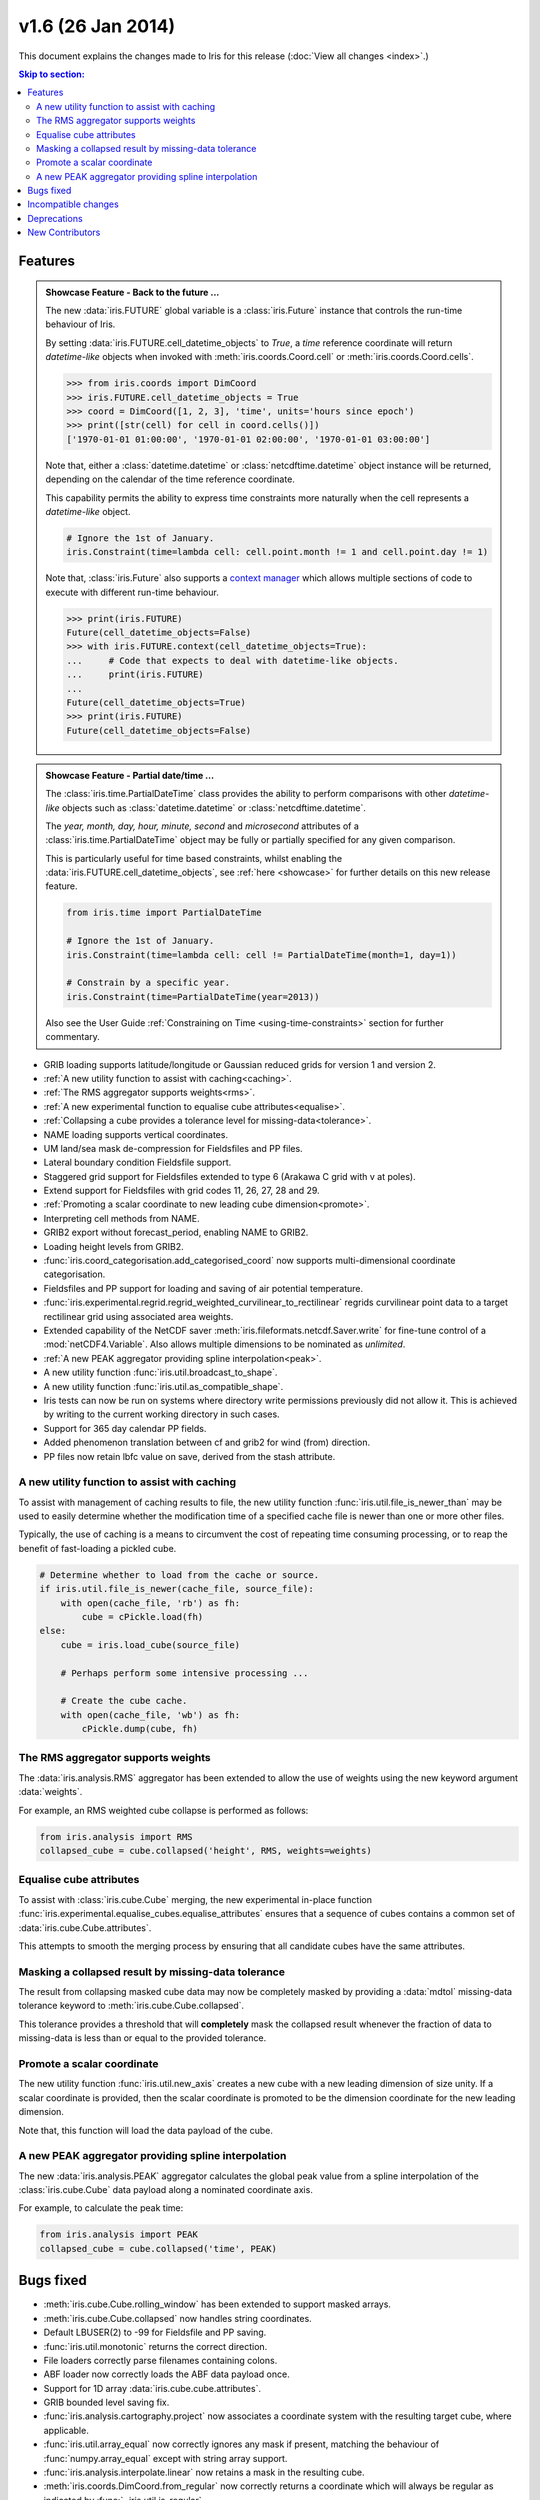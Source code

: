 v1.6 (26 Jan 2014)
******************

This document explains the changes made to Iris for this release
(:doc:`View all changes <index>`.)


.. contents:: Skip to section:
   :local:
   :depth: 3


Features
========

.. _showcase:

.. admonition:: Showcase Feature - Back to the future ...

    The new :data:`iris.FUTURE` global variable is a :class:`iris.Future`
    instance that controls the run-time behaviour of Iris.

    By setting :data:`iris.FUTURE.cell_datetime_objects` to *True*, a *time*
    reference coordinate will return *datetime-like* objects when invoked
    with :meth:`iris.coords.Coord.cell` or :meth:`iris.coords.Coord.cells`.

    .. code-block:: python

        >>> from iris.coords import DimCoord
        >>> iris.FUTURE.cell_datetime_objects = True
        >>> coord = DimCoord([1, 2, 3], 'time', units='hours since epoch')
        >>> print([str(cell) for cell in coord.cells()])
        ['1970-01-01 01:00:00', '1970-01-01 02:00:00', '1970-01-01 03:00:00']

    Note that, either a :class:`datetime.datetime` or
    :class:`netcdftime.datetime` object instance will be returned, depending on
    the calendar of the time reference coordinate.

    This capability permits the ability to express time constraints more
    naturally when the cell represents a *datetime-like* object.

    .. code-block:: python

        # Ignore the 1st of January.
        iris.Constraint(time=lambda cell: cell.point.month != 1 and cell.point.day != 1)

    Note that, :class:`iris.Future` also supports a
    `context manager <http://docs.python.org/2/reference/datamodel.html#context-managers>`_
    which allows multiple sections of code to execute with different run-time
    behaviour.

    .. code-block:: python

        >>> print(iris.FUTURE)
        Future(cell_datetime_objects=False)
        >>> with iris.FUTURE.context(cell_datetime_objects=True):
        ...     # Code that expects to deal with datetime-like objects.
        ...     print(iris.FUTURE)
        ...
        Future(cell_datetime_objects=True)
        >>> print(iris.FUTURE)
        Future(cell_datetime_objects=False)

.. admonition:: Showcase Feature - Partial date/time ...

    The :class:`iris.time.PartialDateTime` class provides the ability to perform
    comparisons with other *datetime-like* objects such as
    :class:`datetime.datetime` or :class:`netcdftime.datetime`.

    The *year, month, day, hour, minute, second* and *microsecond* attributes of
    a :class:`iris.time.PartialDateTime` object may be fully or partially
    specified for any given comparison.

    This is particularly useful for time based constraints, whilst enabling the
    :data:`iris.FUTURE.cell_datetime_objects`, see :ref:`here <showcase>` for
    further details on this new release feature.

    .. code-block:: python

        from iris.time import PartialDateTime

        # Ignore the 1st of January.
        iris.Constraint(time=lambda cell: cell != PartialDateTime(month=1, day=1))

	# Constrain by a specific year.
	iris.Constraint(time=PartialDateTime(year=2013))

    Also see the User Guide :ref:`Constraining on Time <using-time-constraints>`
    section for further commentary.

* GRIB loading supports latitude/longitude or Gaussian reduced grids for
  version 1 and version 2.

* :ref:`A new utility function to assist with caching<caching>`.

* :ref:`The RMS aggregator supports weights<rms>`.

* :ref:`A new experimental function to equalise cube attributes<equalise>`.

* :ref:`Collapsing a cube provides a tolerance level for missing-data<tolerance>`.

* NAME loading supports vertical coordinates.

* UM land/sea mask de-compression for Fieldsfiles and PP files.

* Lateral boundary condition Fieldsfile support.

* Staggered grid support for Fieldsfiles extended to type 6 (Arakawa C grid
  with v at poles).

* Extend support for Fieldsfiles with grid codes 11, 26, 27, 28 and 29.

* :ref:`Promoting a scalar coordinate to new leading cube dimension<promote>`.

* Interpreting cell methods from NAME.

* GRIB2 export without forecast_period, enabling NAME to GRIB2. 

* Loading height levels from GRIB2.

* :func:`iris.coord_categorisation.add_categorised_coord` now supports
  multi-dimensional coordinate categorisation.

* Fieldsfiles and PP support for loading and saving of air potential
  temperature.

* :func:`iris.experimental.regrid.regrid_weighted_curvilinear_to_rectilinear`
  regrids curvilinear point data to a target rectilinear grid using associated
  area weights.

* Extended capability of the NetCDF saver
  :meth:`iris.fileformats.netcdf.Saver.write` for fine-tune control of a
  :mod:`netCDF4.Variable`. Also allows multiple dimensions to be nominated as
  *unlimited*.

* :ref:`A new PEAK aggregator providing spline interpolation<peak>`.

* A new utility function :func:`iris.util.broadcast_to_shape`.

* A new utility function :func:`iris.util.as_compatible_shape`.

* Iris tests can now be run on systems where directory write permissions
  previously did not allow it.  This is achieved by writing to the current
  working directory in such cases.

* Support for 365 day calendar PP fields.

* Added phenomenon translation between cf and grib2 for wind (from) direction.

* PP files now retain lbfc value on save, derived from the stash attribute.

.. _caching:

A new utility function to assist with caching
---------------------------------------------
To assist with management of caching results to file, the new utility
function :func:`iris.util.file_is_newer_than` may be used to easily determine whether
the modification time of a specified cache file is newer than one or more other files.

Typically, the use of caching is a means to circumvent the cost of repeating time
consuming processing, or to reap the benefit of fast-loading a pickled cube.

.. code-block:: python

    # Determine whether to load from the cache or source.
    if iris.util.file_is_newer(cache_file, source_file):
        with open(cache_file, 'rb') as fh:
            cube = cPickle.load(fh)
    else:
        cube = iris.load_cube(source_file)
	
	# Perhaps perform some intensive processing ...

        # Create the cube cache.
        with open(cache_file, 'wb') as fh:
            cPickle.dump(cube, fh)


.. _rms:

The RMS aggregator supports weights
-----------------------------------

The :data:`iris.analysis.RMS` aggregator has been extended to allow the use of
weights using the new keyword argument :data:`weights`.

For example, an RMS weighted cube collapse is performed as follows:

.. code-block:: python

    from iris.analysis import RMS
    collapsed_cube = cube.collapsed('height', RMS, weights=weights)


.. _equalise:

Equalise cube attributes
------------------------

To assist with :class:`iris.cube.Cube` merging, the new experimental in-place
function :func:`iris.experimental.equalise_cubes.equalise_attributes` ensures
that a sequence of cubes contains a common set of :data:`iris.cube.Cube.attributes`.

This attempts to smooth the merging process by ensuring that all candidate cubes
have the same attributes.


.. _tolerance:

Masking a collapsed result by missing-data tolerance
----------------------------------------------------

The result from collapsing masked cube data may now be completely
masked by providing a :data:`mdtol` missing-data tolerance keyword
to :meth:`iris.cube.Cube.collapsed`.

This tolerance provides a threshold that will **completely** mask the
collapsed result whenever the fraction of data to missing-data is 
less than or equal to the provided tolerance.


.. _promote:

Promote a scalar coordinate
---------------------------

The new utility function :func:`iris.util.new_axis` creates a new cube with
a new leading dimension of size unity. If a scalar coordinate is provided, then
the scalar coordinate is promoted to be the dimension coordinate for the new
leading dimension.

Note that, this function will load the data payload of the cube.


.. _peak:

A new PEAK aggregator providing spline interpolation
----------------------------------------------------

The new :data:`iris.analysis.PEAK` aggregator calculates the global peak
value from a spline interpolation of the :class:`iris.cube.Cube` data payload
along a nominated coordinate axis.

For example, to calculate the peak time:

.. code-block:: python

    from iris.analysis import PEAK
    collapsed_cube = cube.collapsed('time', PEAK)


Bugs fixed
==========

* :meth:`iris.cube.Cube.rolling_window` has been extended to support masked
  arrays.

* :meth:`iris.cube.Cube.collapsed` now handles string coordinates.

* Default LBUSER(2) to -99 for Fieldsfile and PP saving.

* :func:`iris.util.monotonic` returns the correct direction.

* File loaders correctly parse filenames containing colons.

* ABF loader now correctly loads the ABF data payload once.

* Support for 1D array :data:`iris.cube.cube.attributes`.

* GRIB bounded level saving fix.

* :func:`iris.analysis.cartography.project` now associates a coordinate system
  with the resulting target cube, where applicable.

* :func:`iris.util.array_equal` now correctly ignores any mask if present,
  matching the behaviour of :func:`numpy.array_equal` except with string array
  support.

* :func:`iris.analysis.interpolate.linear` now retains a mask in the resulting
  cube.

* :meth:`iris.coords.DimCoord.from_regular` now correctly returns a coordinate
  which will always be regular as indicated by :func:`~iris.util.is_regular`.

* :func:`iris.util.rolling_window` handling of masked arrays (degenerate
  masks) fixed.

* Exception no longer raised for any ellipsoid definition in nimrod loading.


Incompatible changes
====================

* The experimental 'concatenate' function is now a method of a
  :class:`iris.cube.CubeList`, see :meth:`iris.cube.CubeList.concatenate`. The
  functionality is unchanged.

* :meth:`iris.cube.Cube.extract_by_trajectory()` has been removed.
  Instead, use :func:`iris.analysis.trajectory.interpolate()`.

* :func:`iris.load_strict()` has been removed.
  Instead, use :func:`iris.load_cube()` and :func:`iris.load_cubes()`.

* :meth:`iris.coords.Coord.cos()` and :meth:`iris.coords.Coord.sin()`
  have been removed.

* :meth:`iris.coords.Coord.unit_converted()` has been removed.
  Instead, make a copy of the coordinate using
  :meth:`iris.coords.Coord.copy()` and then call the
  :meth:`iris.coords.Coord.convert_units()` method of the new
  coordinate.

* Iteration over a :class:`~iris.cube.Cube` has been removed. Instead,
  use :meth:`iris.cube.Cube.slices()`.

* The following :class:`~iris.unit.Unit` deprecated methods/properties have
  been removed.

  ====================================== ===========================================
  Removed property/method                New method
  ====================================== ===========================================
  :meth:`~iris.unit.Unit.convertible()`  :meth:`~iris.unit.Unit.is_convertible()`
  :attr:`~iris.unit.Unit.dimensionless`  :meth:`~iris.unit.Unit.is_dimensionless()`
  :attr:`~iris.unit.Unit.no_unit`        :meth:`~iris.unit.Unit.is_no_unit()`
  :attr:`~iris.unit.Unit.time_reference` :meth:`~iris.unit.Unit.is_time_reference()`
  :attr:`~iris.unit.Unit.unknown`        :meth:`~iris.unit.Unit.is_unknown()`
  ====================================== ===========================================

* As a result of deprecating :meth:`iris.cube.Cube.add_history` and removing the
  automatic appending of history by operations such as cube arithmetic,
  collapsing, and aggregating, the signatures of a number of functions within
  :mod:`iris.analysis.maths` have been modified along with that of
  :class:`iris.analysis.Aggregator` and
  :class:`iris.analysis.WeightedAggregator`.

* The experimental ABF and ABL functionality has now been promoted to 
  core functionality in :mod:`iris.fileformats.abf`.

* The following :mod:`iris.coord_categorisation` deprecated functions have been
  removed.

  =============================================================== =======================================================
  Removed function                                                New function
  =============================================================== =======================================================
  :func:`~iris.coord_categorisation.add_custom_season`            :func:`~iris.coord_categorisation.add_season`
  :func:`~iris.coord_categorisation.add_custom_season_number`     :func:`~iris.coord_categorisation.add_season_number`
  :func:`~iris.coord_categorisation.add_custom_season_year`       :func:`~iris.coord_categorisation.add_season_year`
  :func:`~iris.coord_categorisation.add_custom_season_membership` :func:`~iris.coord_categorisation.add_season_membership`
  :func:`~iris.coord_categorisation.add_month_shortname`          :func:`~iris.coord_categorisation.add_month`
  :func:`~iris.coord_categorisation.add_weekday_shortname`        :func:`~iris.coord_categorisation.add_weekday`
  :func:`~iris.coord_categorisation.add_season_month_initials`    :func:`~iris.coord_categorisation.add_season`
  =============================================================== =======================================================

* When a cube is loaded from PP or GRIB and it has both time and forecast period
  coordinates, and the time coordinate has bounds, the forecast period
  coordinate will now also have bounds. These bounds will be aligned with the
  bounds of the time coordinate taking into account the forecast reference
  time. Also, the forecast period point will now be aligned with the time point.


Deprecations
============

* :meth:`iris.cube.Cube.add_history` has been deprecated in favour
  of users modifying/creating the history metadata directly. This is
  because the automatic behaviour did not deliver a sufficiently complete,
  auditable history and often prevented the merging of cubes.

* :func:`iris.util.broadcast_weights` has been deprecated and replaced
  by the new utility function :func:`iris.util.broadcast_to_shape`.

* Callback mechanism `iris.run_callback` has had its deprecation of return
  values revoked.  The callback can now return cube instances as well as
  inplace changes to the cube.


New Contributors
================
Congratulations and thank you to
`felicityguest <https://github.com/felicityguest>`_,
`jkettleb <https://github.com/jkettleb>`_,
`kwilliams-mo <https://github.com/kwilliams-mo>`_ and
`shoyer <https://github.com/shoyer>`_ who all made their first contribution
to Iris!
